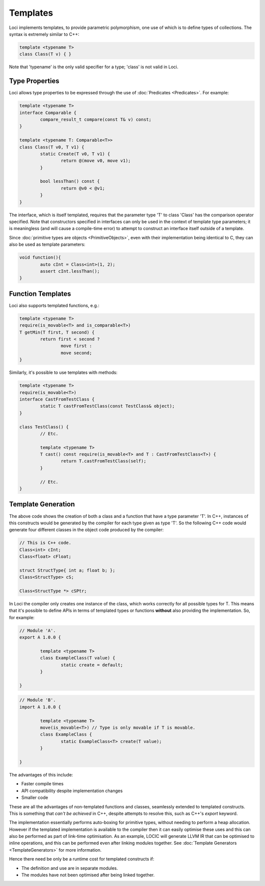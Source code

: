 Templates
=========

Loci implements templates, to provide parametric polymorphism, one use of which is to define types of collections. The syntax is extremely similar to C++:

.. code-block:: c++

	template <typename T>
	class Class(T v) { }

Note that 'typename' is the only valid specifier for a type; 'class' is not valid in Loci.

Type Properties
---------------

Loci allows type properties to be expressed through the use of :doc:`Predicates <Predicates>`. For example:

.. code-block:: c++

	template <typename T>
	interface Comparable {
		compare_result_t compare(const T& v) const;
	}
	
	template <typename T: Comparable<T>>
	class Class(T v0, T v1) {
		static Create(T v0, T v1) {
			return @(move v0, move v1);
		}
		
		bool lessThan() const {
			return @v0 < @v1;
		}
	}

The interface, which is itself templated, requires that the parameter type 'T' to class 'Class' has the comparison operator specified. Note that constructors specified in interfaces can only be used in the context of template type parameters; it is meaningless (and will cause a compile-time error) to attempt to construct an interface itself outside of a template.

Since :doc:`primitive types are objects <PrimitiveObjects>`, even with their implementation being identical to C, they can also be used as template parameters:

.. code-block:: c++

	void function(){
		auto cInt = Class<int>(1, 2);
		assert cInt.lessThan();
	}

Function Templates
------------------

Loci also supports templated functions, e.g.:

.. code-block:: c++

	template <typename T>
	require(is_movable<T> and is_comparable<T>)
	T getMin(T first, T second) {
		return first < second ?
			move first :
			move second;
	}

Similarly, it's possible to use templates with methods:

.. code-block:: c++

	template <typename T>
	require(is_movable<T>)
	interface CastFromTestClass {
		static T castFromTestClass(const TestClass& object);
	}
	
	class TestClass() {
		// Etc.
		
		template <typename T>
		T cast() const require(is_movable<T> and T : CastFromTestClass<T>) {
			return T.castFromTestClass(self);
		}
		
		// Etc.
	}

Template Generation
-------------------

The above code shows the creation of both a class and a function that have a type parameter 'T'. In C++, instances of this constructs would be generated by the compiler for each type given as type 'T'. So the following C++ code would generate four different classes in the object code produced by the compiler:

.. code-block:: c++

	// This is C++ code.
	Class<int> cInt;
	Class<float> cFloat;
	
	struct StructType{ int a; float b; };
	Class<StructType> cS;
	
	Class<StructType *> cSPtr;

In Loci the compiler only creates one instance of the class, which works correctly for all possible types for T. This means that it's possible to define APIs in terms of templated types or functions **without** also providing the implementation. So, for example:

.. code-block:: c++

	// Module 'A'.
	export A 1.0.0 {
		
		template <typename T>
		class ExampleClass(T value) {
			static create = default;
		}
		
	}

.. code-block:: c++

	// Module 'B'.
	import A 1.0.0 {
		
		template <typename T>
		move(is_movable<T>) // Type is only movable if T is movable.
		class ExampleClass {
			static ExampleClass<T> create(T value);
		}
		
	}

The advantages of this include:

* Faster compile times
* API compatibility despite implementation changes
* Smaller code

These are all the advantages of non-templated functions and classes, seamlessly extended to templated constructs. This is something that *can't be achieved* in C++, despite attempts to resolve this, such as C++'s *export* keyword.

The implementation essentially performs auto-boxing for primitive types, without needing to perform a heap allocation. However if the templated implementation is available to the compiler then it can easily optimise these uses and this can also be performed as part of link-time optimisation. As an example, LOCIC will generate LLVM IR that can be optimised to inline operations, and this can be performed even after linking modules together. See :doc:`Template Generators <TemplateGenerators>` for more information.

Hence there need be only be a runtime cost for templated constructs if:

* The definition and use are in separate modules.
* The modules have not been optimised after being linked together.

